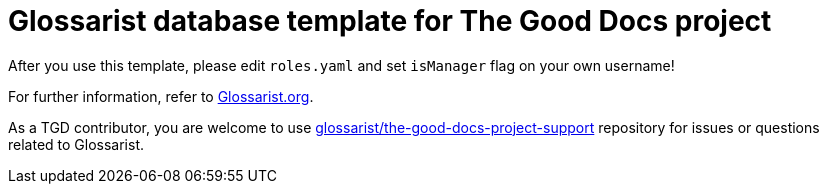 = Glossarist database template for The Good Docs project

After you use this template, please edit `roles.yaml` and set `isManager` flag on your own username!

For further information, refer to link:https://www.glossarist.org/docs/adopt/2-infrastructure/[Glossarist.org].

As a TGD contributor, you are welcome to use
https://github.com/glossarist/the-good-docs-project-support[glossarist/the-good-docs-project-support] repository
for issues or questions related to Glossarist.

